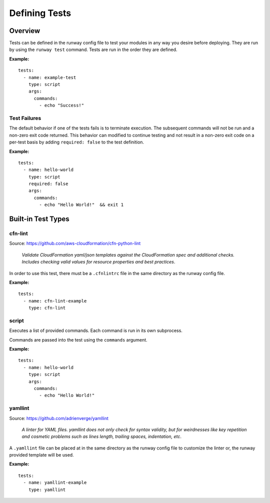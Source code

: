 .. _defining-tests:
.. highlight:: yaml

==============
Defining Tests
==============

Overview
========

Tests can be defined in the runway config file to test your modules in any way
you desire before deploying. They are run by using the ``runway test`` command.
Tests are run in the order they are defined.

**Example:**

::

    tests:
      - name: example-test
        type: script
        args:
          commands:
            - echo "Success!"

Test Failures
-------------

The default behavior if one of the tests fails is to terminate execution. The
subsequent commands will not be run and a non-zero exit code returned. This
behavior can modified to continue testing and not result in a non-zero exit
code on a per-test basis by adding ``required: false`` to the test definition.

**Example:**

::

    tests:
      - name: hello-world
        type: script
        required: false
        args:
          commands:
            - echo "Hello World!"  && exit 1


Built-in Test Types
===================

cfn-lint
--------

Source: https://github.com/aws-cloudformation/cfn-python-lint

  *Validate CloudFormation yaml/json templates against the CloudFormation spec*
  *and additional checks. Includes checking valid values for resource properties*
  *and best practices*.

In order to use this test, there must be a ``.cfnlintrc`` file in the same
directory as the runway config file.

**Example:**

::

    tests:
      - name: cfn-lint-example
        type: cfn-lint


script
------

Executes a list of provided commands. Each command is run in its own
subprocess.

Commands are passed into the test using the ``commands`` argument.

**Example:**

::

    tests:
      - name: hello-world
        type: script
        args:
          commands:
            - echo "Hello World!"


yamllint
--------

Source: https://github.com/adrienverge/yamllint

  *A linter for YAML files. yamllint does not only check for syntax*
  *validity, but for weirdnesses like key repetition and cosmetic*
  *problems such as lines length, trailing spaces, indentation, etc*.

A ``.yamllint`` file can be placed at in the same directory as the
runway config file to customize the linter or, the runway provided
template will be used.

**Example:**

::

    tests:
      - name: yamllint-example
        type: yamllint
